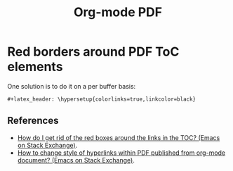 :PROPERTIES:
:ID:       b571b82f-be7f-45b0-bf75-e9aa583af190
:END:
#+title: Org-mode PDF
#+startup: overview latexcontent
#+latex_header

* Red borders around PDF ToC elements

#+DOWNLOADED: screenshot @ 2024-10-06 08:42:42
[[file:__assets/org_20241006-084242_org-pdf-uggly-red-borders-on-toc.png]]

One solution is to do it on a per buffer basis:

#+begin_example
#+latex_header: \hypersetup{colorlinks=true,linkcolor=black}
#+end_example

** References

- [[https://emacs.stackexchange.com/questions/29640/how-do-i-get-rid-of-the-red-boxes-around-the-links-in-the-toc][How do I get rid of the red boxes around the links in the TOC?
  (Emacs on Stack Exchange)]].
- [[https://emacs.stackexchange.com/questions/12878/how-to-change-style-of-hyperlinks-within-pdf-published-from-org-mode-document][How to change style of hyperlinks within PDF published from org-mode document? (Emacs on Stack Exchange)]].

